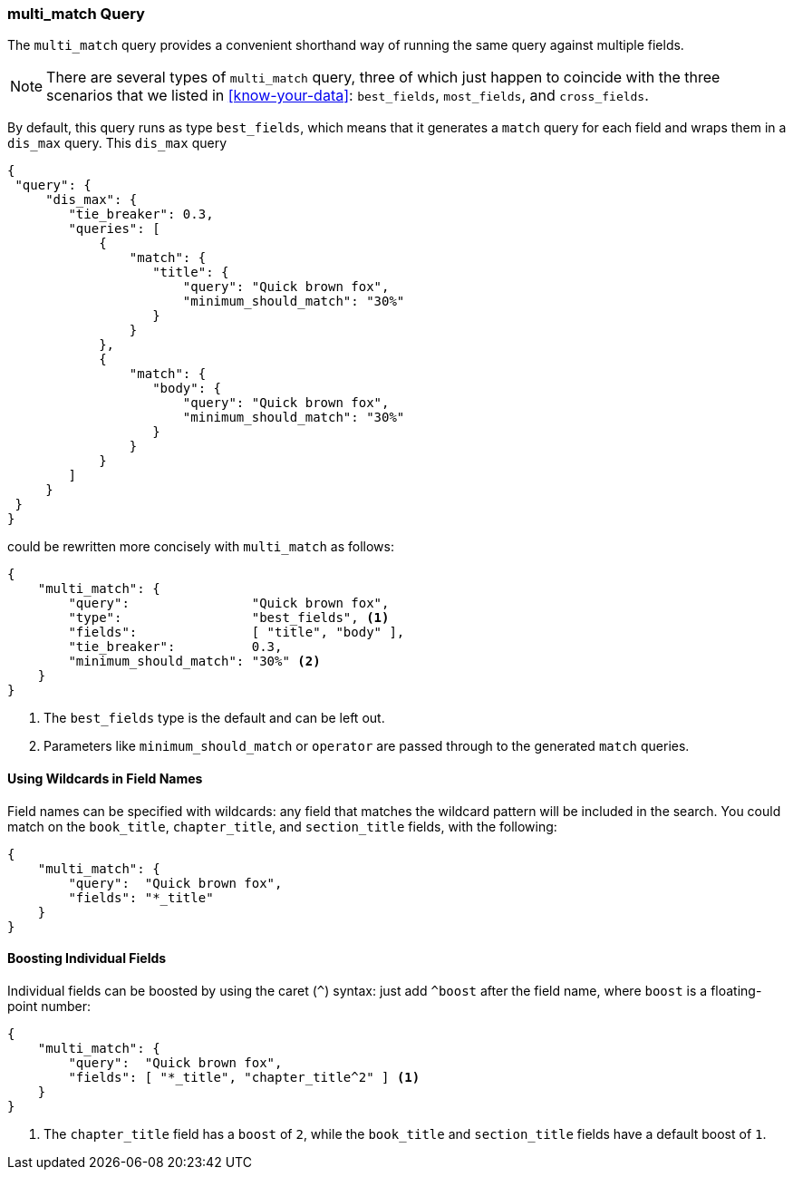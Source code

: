 [[multi-match-query]]
=== multi_match Query

The `multi_match` query provides ((("multifield search", "multi_match query")))((("multi_match queries")))((("match query", "multi_match queries"))) a convenient shorthand way of running
the same query against multiple fields.

[NOTE]
====
There are several types of `multi_match` query, three of which just
happen to coincide with the three scenarios that we listed in
<<know-your-data>>:  `best_fields`, `most_fields`, and `cross_fields`.
====

By default, this query runs as type `best_fields`, which means((("best fields queries", "multi-match queries")))((("dis_max (disjunction max) query", "multi_match query wrapped in"))) that it generates a
`match` query for each field and wraps them in a `dis_max` query. This
`dis_max` query

[source,js]
--------------------------------------------------
{
 "query": {
     "dis_max": {
        "tie_breaker": 0.3,
        "queries": [
            {
                "match": {
                   "title": {
                       "query": "Quick brown fox",
                       "minimum_should_match": "30%"
                   }
                }
            },
            {
                "match": {
                   "body": {
                       "query": "Quick brown fox",
                       "minimum_should_match": "30%"
                   }
                }
            }
        ]
     }
 }
}
--------------------------------------------------

could be rewritten more concisely with `multi_match` as follows:

[source,js]
--------------------------------------------------
{
    "multi_match": {
        "query":                "Quick brown fox",
        "type":                 "best_fields", <1>
        "fields":               [ "title", "body" ],
        "tie_breaker":          0.3,
        "minimum_should_match": "30%" <2>
    }
}
--------------------------------------------------
// SENSE: 110_Multi_Field_Search/25_Best_fields.json

<1> The `best_fields` type is the default and can be left out.
<2> Parameters like `minimum_should_match` or `operator` are passed through to
    the generated `match` queries.

==== Using Wildcards in Field Names

Field names can be specified with wildcards: any field that matches the
wildcard pattern((("multi_match queries", "wildcards in field names")))((("wildcards in field names")))((("fields", "wildcards in field names"))) will be included in the search. You could match on the
`book_title`, `chapter_title`, and `section_title` fields, with the following:

[source,js]
--------------------------------------------------
{
    "multi_match": {
        "query":  "Quick brown fox",
        "fields": "*_title"
    }
}
--------------------------------------------------

==== Boosting Individual Fields

Individual fields can be boosted by using the caret (`^`) syntax: just add
`^boost` after the field((("multi_match queries", "boosting individual fields")))((("boost parameter", "boosting individual fields in multi_match queries"))) name, where `boost` is a floating-point number:

[source,js]
--------------------------------------------------
{
    "multi_match": {
        "query":  "Quick brown fox",
        "fields": [ "*_title", "chapter_title^2" ] <1>
    }
}
--------------------------------------------------

<1> The `chapter_title` field has a `boost` of `2`, while the `book_title` and
    `section_title` fields have a default boost of `1`.
